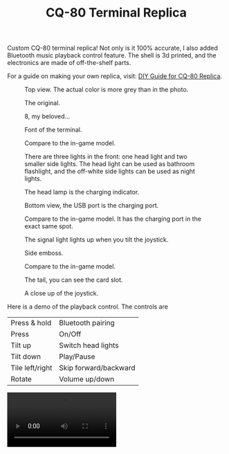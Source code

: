 #+TITLE: CQ-80 Terminal Replica
#+HTML_HEAD: <link id="style" rel="stylesheet" type="text/css" href="./style.css"/>
#+OPTIONS: ^:nil

Custom CQ-80 terminal replica! Not only is it 100% accurate, I also added Bluetooth music playback control feature. The shell is 3d printed, and the electronics are made of off-the-shelf parts.

For a guide on making your own replica, visit: [[https://casouri.github.io/cq-80/][DIY Guide for CQ-80 Replica]].

#+CAPTION: Top view. The actual color is more grey than in the photo.
#+attr_html: :width 100%
[[./img/demo-top.jpeg]]

#+CAPTION: The original.
#+attr_html: :width 100%
[[./img/cq-80 promo.jpg]]

#+CAPTION: 8, my beloved...
#+attr_html: :width 100%
[[./img/cq-80 screenshot.jpg]]

#+CAPTION: Font of the terminal.
#+attr_html: :width 100%
[[./img/demo-front.jpeg]]

#+CAPTION: Compare to the in-game model.
#+attr_html: :width 100%
[[./img/front-render.png]]

#+CAPTION: There are three lights in the front: one head light and two smaller side lights. The head light can be used as bathroom flashlight, and the off-white side lights can be used as night lights.
#+attr_html: :width 100%
[[./img/demo-font-light.jpeg]]

#+CAPTION: The head lamp is the charging indicator.
#+attr_html: :width 100%
[[./img/demo-head-lamp.jpeg]]

#+CAPTION: Bottom view, the USB port is the charging port.
#+attr_html: :width 100%
[[./img/demo-bottom.jpeg]]

#+CAPTION: Compare to the in-game model. It has the charging port in the exact same spot.
#+attr_html: :width 100%
[[./img/bottom-render.png]]

#+CAPTION: The signal light lights up when you tilt the joystick.
#+attr_html: :width 100%
[[./img/demo-signal-light.jpeg]]

#+CAPTION: Side emboss.
#+attr_html: :width 100%
[[./img/demo-side.jpeg]]

#+CAPTION: Compare to the in-game model.
#+attr_html: :width 100%
[[./img/left-render.png]]

#+CAPTION: The tail, you can see the card slot.
#+attr_html: :width 100%
[[./img/demo-tail.jpeg]]

#+CAPTION: A close up of the joystick.
#+attr_html: :width 100%
[[./img/demo-top-close-up.jpeg]]

Here is a demo of the playback control. The controls are

| Press & hold    | Bluetooth pairing     |
| Press           | On/Off                |
| Tilt up         | Switch head lights    |
| Tilt down       | Play/Pause            |
| Tile left/right | Skip forward/backward |
| Rotate          | Volume up/down        |

#+begin_export html
<video controls width="50%">
<source src="./img/demo-playback.mp4" type="video/mp4">
</video>
#+end_export


# Local Variables:
# org-html-postamble: nil
# End:
